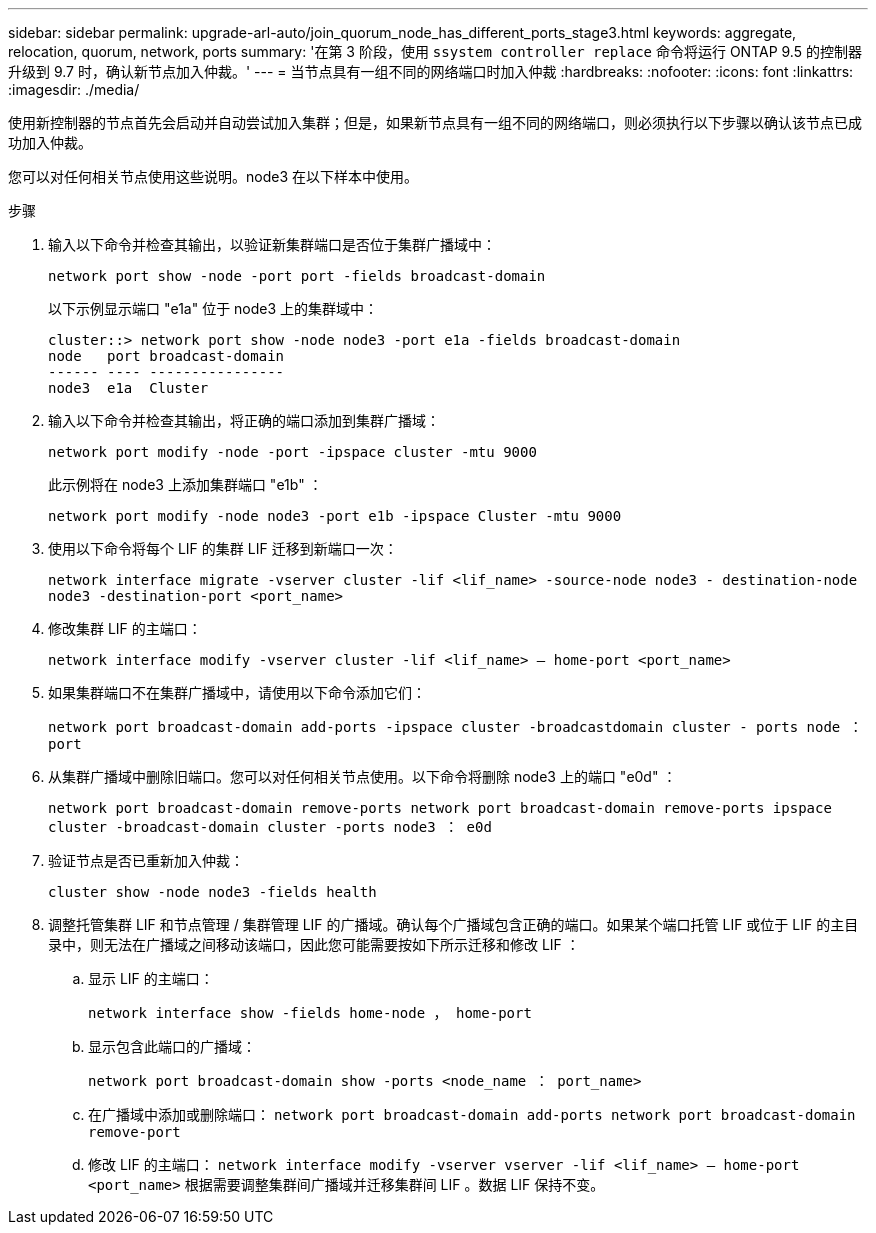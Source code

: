 ---
sidebar: sidebar 
permalink: upgrade-arl-auto/join_quorum_node_has_different_ports_stage3.html 
keywords: aggregate, relocation, quorum, network, ports 
summary: '在第 3 阶段，使用 `ssystem controller replace` 命令将运行 ONTAP 9.5 的控制器升级到 9.7 时，确认新节点加入仲裁。' 
---
= 当节点具有一组不同的网络端口时加入仲裁
:hardbreaks:
:nofooter: 
:icons: font
:linkattrs: 
:imagesdir: ./media/


[role="lead"]
使用新控制器的节点首先会启动并自动尝试加入集群；但是，如果新节点具有一组不同的网络端口，则必须执行以下步骤以确认该节点已成功加入仲裁。

您可以对任何相关节点使用这些说明。node3 在以下样本中使用。

.步骤
. 输入以下命令并检查其输出，以验证新集群端口是否位于集群广播域中：
+
`network port show -node -port port -fields broadcast-domain`

+
以下示例显示端口 "e1a" 位于 node3 上的集群域中：

+
[listing]
----
cluster::> network port show -node node3 -port e1a -fields broadcast-domain
node   port broadcast-domain
------ ---- ----------------
node3  e1a  Cluster
----
. 输入以下命令并检查其输出，将正确的端口添加到集群广播域：
+
`network port modify -node -port -ipspace cluster -mtu 9000`

+
此示例将在 node3 上添加集群端口 "e1b" ：

+
[listing]
----
network port modify -node node3 -port e1b -ipspace Cluster -mtu 9000
----
. 使用以下命令将每个 LIF 的集群 LIF 迁移到新端口一次：
+
`network interface migrate -vserver cluster -lif <lif_name> -source-node node3 - destination-node node3 -destination-port <port_name>`

. 修改集群 LIF 的主端口：
+
`network interface modify -vserver cluster -lif <lif_name> – home-port <port_name>`

. 如果集群端口不在集群广播域中，请使用以下命令添加它们：
+
`network port broadcast-domain add-ports -ipspace cluster -broadcastdomain cluster - ports node ： port`

. 从集群广播域中删除旧端口。您可以对任何相关节点使用。以下命令将删除 node3 上的端口 "e0d" ：
+
`network port broadcast-domain remove-ports network port broadcast-domain remove-ports ipspace cluster -broadcast-domain cluster ‑ports node3 ： e0d`

. 验证节点是否已重新加入仲裁：
+
`cluster show -node node3 -fields health`

. 调整托管集群 LIF 和节点管理 / 集群管理 LIF 的广播域。确认每个广播域包含正确的端口。如果某个端口托管 LIF 或位于 LIF 的主目录中，则无法在广播域之间移动该端口，因此您可能需要按如下所示迁移和修改 LIF ：
+
.. 显示 LIF 的主端口：
+
`network interface show -fields home-node ， home-port`

.. 显示包含此端口的广播域：
+
`network port broadcast-domain show -ports <node_name ： port_name>`

.. 在广播域中添加或删除端口： `network port broadcast-domain add-ports network port broadcast-domain remove-port`
.. 修改 LIF 的主端口： `network interface modify -vserver vserver -lif <lif_name> – home-port <port_name>` 根据需要调整集群间广播域并迁移集群间 LIF 。数据 LIF 保持不变。



